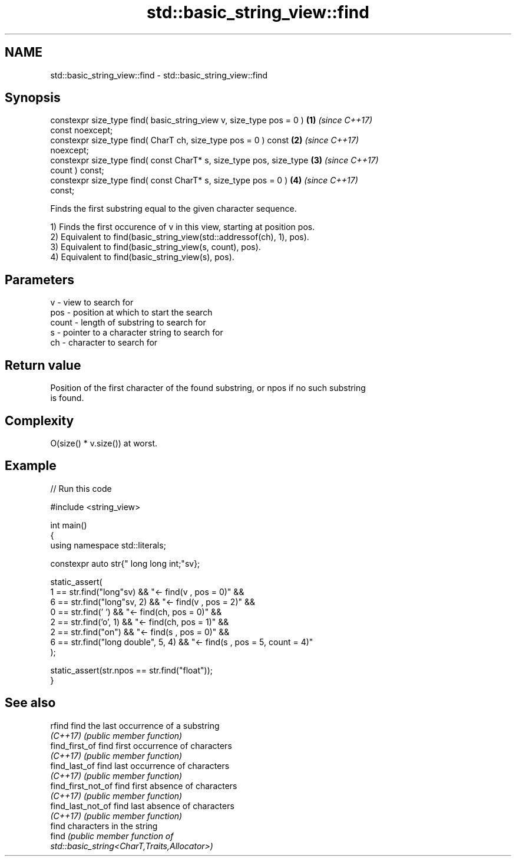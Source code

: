 .TH std::basic_string_view::find 3 "2022.07.31" "http://cppreference.com" "C++ Standard Libary"
.SH NAME
std::basic_string_view::find \- std::basic_string_view::find

.SH Synopsis
   constexpr size_type find( basic_string_view v, size_type pos = 0 ) \fB(1)\fP \fI(since C++17)\fP
   const noexcept;
   constexpr size_type find( CharT ch, size_type pos = 0 ) const      \fB(2)\fP \fI(since C++17)\fP
   noexcept;
   constexpr size_type find( const CharT* s, size_type pos, size_type \fB(3)\fP \fI(since C++17)\fP
   count ) const;
   constexpr size_type find( const CharT* s, size_type pos = 0 )      \fB(4)\fP \fI(since C++17)\fP
   const;

   Finds the first substring equal to the given character sequence.

   1) Finds the first occurence of v in this view, starting at position pos.
   2) Equivalent to find(basic_string_view(std::addressof(ch), 1), pos).
   3) Equivalent to find(basic_string_view(s, count), pos).
   4) Equivalent to find(basic_string_view(s), pos).

.SH Parameters

   v     - view to search for
   pos   - position at which to start the search
   count - length of substring to search for
   s     - pointer to a character string to search for
   ch    - character to search for

.SH Return value

   Position of the first character of the found substring, or npos if no such substring
   is found.

.SH Complexity

   O(size() * v.size()) at worst.

.SH Example


// Run this code

 #include <string_view>

 int main()
 {
     using namespace std::literals;

     constexpr auto str{" long long int;"sv};

     static_assert(
         1 == str.find("long"sv)            && "<- find(v , pos = 0)" &&
         6 == str.find("long"sv, 2)         && "<- find(v , pos = 2)" &&
         0 == str.find(' ')                 && "<- find(ch, pos = 0)" &&
         2 == str.find('o', 1)              && "<- find(ch, pos = 1)" &&
         2 == str.find("on")                && "<- find(s , pos = 0)" &&
         6 == str.find("long double", 5, 4) && "<- find(s , pos = 5, count = 4)"
     );

     static_assert(str.npos == str.find("float"));
 }

.SH See also

   rfind             find the last occurrence of a substring
   \fI(C++17)\fP           \fI(public member function)\fP
   find_first_of     find first occurrence of characters
   \fI(C++17)\fP           \fI(public member function)\fP
   find_last_of      find last occurrence of characters
   \fI(C++17)\fP           \fI(public member function)\fP
   find_first_not_of find first absence of characters
   \fI(C++17)\fP           \fI(public member function)\fP
   find_last_not_of  find last absence of characters
   \fI(C++17)\fP           \fI(public member function)\fP
                     find characters in the string
   find              \fI\fI(public member\fP function of\fP
                     std::basic_string<CharT,Traits,Allocator>)
